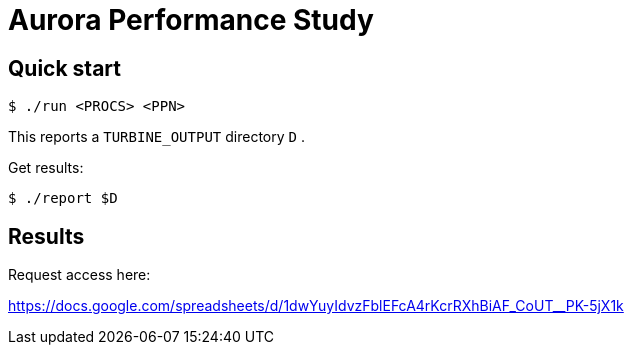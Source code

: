 
= Aurora Performance Study

== Quick start

----
$ ./run <PROCS> <PPN>
----

This reports a `TURBINE_OUTPUT` directory `D` .

Get results:

----
$ ./report $D
----

== Results

Request access here:

https://docs.google.com/spreadsheets/d/1dwYuyIdvzFblEFcA4rKcrRXhBiAF_CoUT__PK-5jX1k

